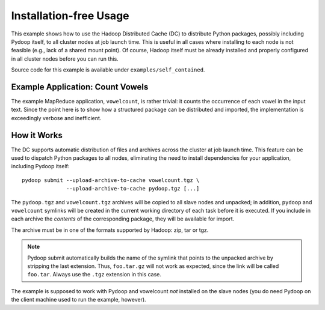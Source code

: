 .. _self_contained:

Installation-free Usage
=======================

This example shows how to use the Hadoop Distributed Cache (DC) to
distribute Python packages, possibly including Pydoop itself, to all
cluster nodes at job launch time. This is useful in all cases where
installing to each node is not feasible (e.g., lack of a shared mount
point). Of course, Hadoop itself must be already installed and
properly configured in all cluster nodes before you can run this.

Source code for this example is available under ``examples/self_contained``\ .


Example Application: Count Vowels
---------------------------------

The example MapReduce application, ``vowelcount``, is rather trivial: it counts
the occurrence of each vowel in the input text. Since the point here
is to show how a structured package can be distributed and imported,
the implementation is exceedingly verbose and inefficient.


How it Works
------------

The DC supports automatic distribution of files and archives across
the cluster at job launch time.  This feature can be used to dispatch
Python packages to all nodes, eliminating the need to install
dependencies for your application, including Pydoop itself::

  pydoop submit --upload-archive-to-cache vowelcount.tgz \
                --upload-archive-to-cache pydoop.tgz [...]

The ``pydoop.tgz`` and ``vowelcount.tgz`` archives will be copied to
all slave nodes and unpacked; in addition, ``pydoop`` and
``vowelcount`` symlinks will be created in the current working
directory of each task before it is executed.  If you include in each
archive the *contents* of the corresponding package, they will be
available for import.

The archive must be in one of the formats supported by Hadoop: zip, tar or tgz.

.. note::

  Pydoop submit automatically builds the name of the symlink that
  points to the unpacked archive by stripping the last extension.
  Thus, ``foo.tar.gz`` will not work as expected, since the link will
  be called ``foo.tar``. Always use the ``.tgz`` extension in this
  case.

The example is supposed to work with Pydoop and vowelcount *not*
installed on the slave nodes (you do need Pydoop on the client machine
used to run the example, however).
